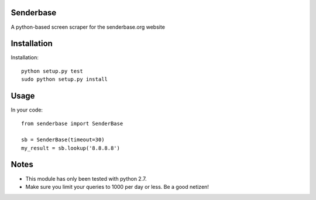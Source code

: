 Senderbase
==========
A python-based screen scraper for the senderbase.org website

Installation
============
Installation::

  python setup.py test
  sudo python setup.py install

Usage
=====
In your code::

  from senderbase import SenderBase 
   
  sb = SenderBase(timeout=30) 
  my_result = sb.lookup('8.8.8.8') 

Notes
=====
- This module has only been tested with python 2.7.
- Make sure you limit your queries to 1000 per day or less. Be a good netizen!
